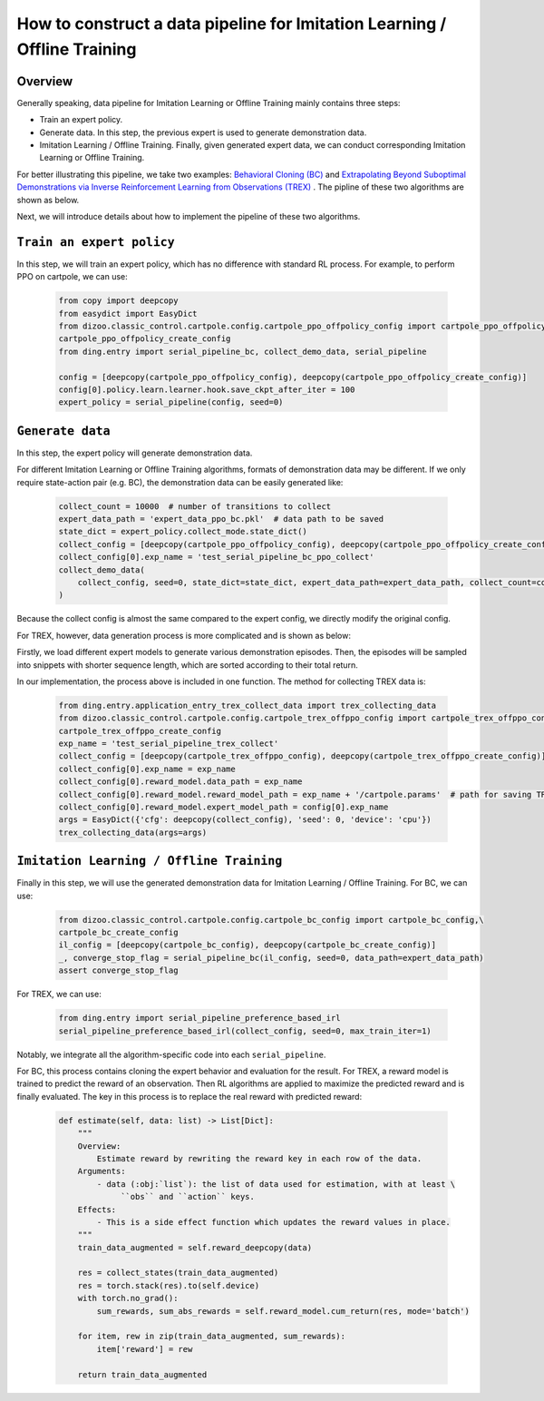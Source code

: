 How to construct a data pipeline for Imitation Learning / Offline Training
===========================================================================

Overview
~~~~~~~~~~~~~~

Generally speaking, data pipeline for Imitation Learning or Offline Training mainly contains three steps:

- Train an expert policy.
- Generate data. In this step, the previous expert is used to generate demonstration data.
- Imitation Learning / Offline Training. Finally, given generated expert data, we can conduct corresponding Imitation Learning or Offline Training.

For better illustrating this pipeline, we take two examples: `Behavioral Cloning (BC) <http://www.cse.unsw.edu.au/~claude/papers/MI15.pdf>`_ and `Extrapolating Beyond Suboptimal Demonstrations via Inverse Reinforcement Learning from Observations (TREX) <https://arxiv.org/abs/1904.06387>`_ . The pipline of these two algorithms are shown as below.

.. image::
    images/offline.png
    :width: 500
    :align: center

Next, we will introduce details about how to implement the pipeline of these two algorithms.

``Train an expert policy``
~~~~~~~~~~~~~~~~~~~~~~~~~~~~

In this step, we will train an expert policy, which has no difference with standard RL process. For example, to perform PPO on cartpole, we can use:

   .. code:: python

      from copy import deepcopy
      from easydict import EasyDict
      from dizoo.classic_control.cartpole.config.cartpole_ppo_offpolicy_config import cartpole_ppo_offpolicy_config,\
      cartpole_ppo_offpolicy_create_config
      from ding.entry import serial_pipeline_bc, collect_demo_data, serial_pipeline

      config = [deepcopy(cartpole_ppo_offpolicy_config), deepcopy(cartpole_ppo_offpolicy_create_config)]
      config[0].policy.learn.learner.hook.save_ckpt_after_iter = 100
      expert_policy = serial_pipeline(config, seed=0)

``Generate data``
~~~~~~~~~~~~~~~~~

In this step, the expert policy will generate demonstration data.

For different Imitation Learning or Offline Training algorithms, formats of demonstration data may be different. If we only require state-action pair (e.g. BC), the demonstration data can be easily generated like:

   .. code:: python

      collect_count = 10000  # number of transitions to collect
      expert_data_path = 'expert_data_ppo_bc.pkl'  # data path to be saved
      state_dict = expert_policy.collect_mode.state_dict()
      collect_config = [deepcopy(cartpole_ppo_offpolicy_config), deepcopy(cartpole_ppo_offpolicy_create_config)]
      collect_config[0].exp_name = 'test_serial_pipeline_bc_ppo_collect'
      collect_demo_data(
          collect_config, seed=0, state_dict=state_dict, expert_data_path=expert_data_path, collect_count=collect_count
      )

Because the collect config is almost the same compared to the expert config, we directly modify the original config.

For TREX, however, data generation process is more complicated and is shown as below:

.. image::
    images/trex.png
    :width: 500
    :align: center

Firstly, we load different expert models to generate various demonstration episodes. Then, the episodes will be sampled into snippets with shorter sequence length, which are sorted according to their total return.

In our implementation, the process above is included in one function. The method for collecting TREX data is:

   .. code:: python

      from ding.entry.application_entry_trex_collect_data import trex_collecting_data
      from dizoo.classic_control.cartpole.config.cartpole_trex_offppo_config import cartpole_trex_offppo_config,\
      cartpole_trex_offppo_create_config
      exp_name = 'test_serial_pipeline_trex_collect'
      collect_config = [deepcopy(cartpole_trex_offppo_config), deepcopy(cartpole_trex_offppo_create_config)]
      collect_config[0].exp_name = exp_name
      collect_config[0].reward_model.data_path = exp_name
      collect_config[0].reward_model.reward_model_path = exp_name + '/cartpole.params'  # path for saving TREX reward model
      collect_config[0].reward_model.expert_model_path = config[0].exp_name
      args = EasyDict({'cfg': deepcopy(collect_config), 'seed': 0, 'device': 'cpu'})
      trex_collecting_data(args=args)

``Imitation Learning / Offline Training``
~~~~~~~~~~~~~~~~~~~~~~~~~~~~~~~~~~~~~~~~~~~

Finally in this step, we will use the generated demonstration data for Imitation Learning / Offline Training. For BC, we can use:

   .. code:: python
      
      from dizoo.classic_control.cartpole.config.cartpole_bc_config import cartpole_bc_config,\
      cartpole_bc_create_config
      il_config = [deepcopy(cartpole_bc_config), deepcopy(cartpole_bc_create_config)]
      _, converge_stop_flag = serial_pipeline_bc(il_config, seed=0, data_path=expert_data_path)
      assert converge_stop_flag

For TREX, we can use:

   .. code:: python

      from ding.entry import serial_pipeline_preference_based_irl
      serial_pipeline_preference_based_irl(collect_config, seed=0, max_train_iter=1)

Notably, we integrate all the algorithm-specific code into each ``serial_pipeline``.

For BC, this process contains cloning the expert behavior and evaluation for the result. For TREX, a reward model is trained to predict the reward of an observation. Then RL algorithms are applied to maximize the predicted reward and is finally evaluated. The key in this process is to replace the real reward with predicted reward:

   .. code:: python

     def estimate(self, data: list) -> List[Dict]:
         """
         Overview:
             Estimate reward by rewriting the reward key in each row of the data.
         Arguments:
             - data (:obj:`list`): the list of data used for estimation, with at least \
                  ``obs`` and ``action`` keys.
         Effects:
             - This is a side effect function which updates the reward values in place.
         """
         train_data_augmented = self.reward_deepcopy(data)

         res = collect_states(train_data_augmented)
         res = torch.stack(res).to(self.device)
         with torch.no_grad():
             sum_rewards, sum_abs_rewards = self.reward_model.cum_return(res, mode='batch')

         for item, rew in zip(train_data_augmented, sum_rewards):
             item['reward'] = rew

         return train_data_augmented
